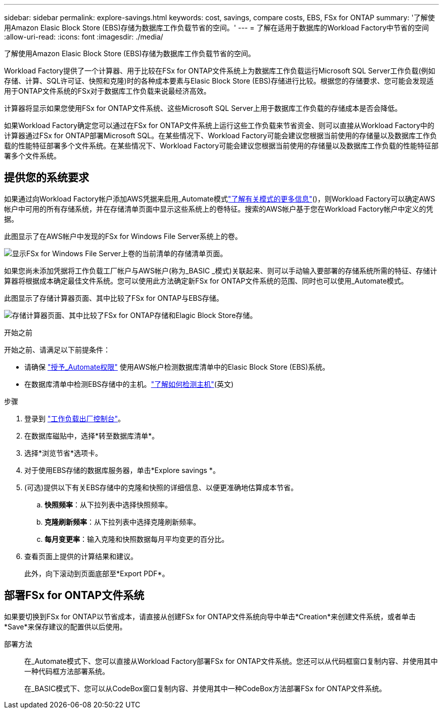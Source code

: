 ---
sidebar: sidebar 
permalink: explore-savings.html 
keywords: cost, savings, compare costs, EBS, FSx for ONTAP 
summary: '了解使用Amazon Elasic Block Store (EBS)存储为数据库工作负载节省的空间。' 
---
= 了解在适用于数据库的Workload Factory中节省的空间
:allow-uri-read: 
:icons: font
:imagesdir: ./media/


[role="lead"]
了解使用Amazon Elasic Block Store (EBS)存储为数据库工作负载节省的空间。

Workload Factory提供了一个计算器、用于比较在FSx for ONTAP文件系统上为数据库工作负载运行Microsoft SQL Server工作负载(例如存储、计算、SQL许可证、快照和克隆)时的各种成本要素与Elasic Block Store (EBS)存储进行比较。根据您的存储要求、您可能会发现适用于ONTAP文件系统的FSx对于数据库工作负载来说最经济高效。

计算器将显示如果您使用FSx for ONTAP文件系统、这些Microsoft SQL Server上用于数据库工作负载的存储成本是否会降低。

如果Workload Factory确定您可以通过在FSx for ONTAP文件系统上运行这些工作负载来节省资金、则可以直接从Workload Factory中的计算器通过FSx for ONTAP部署Microsoft SQL。在某些情况下、Workload Factory可能会建议您根据当前使用的存储量以及数据库工作负载的性能特征部署多个文件系统。在某些情况下、Workload Factory可能会建议您根据当前使用的存储量以及数据库工作负载的性能特征部署多个文件系统。



== 提供您的系统要求

如果通过向Workload Factory帐户添加AWS凭据来启用_Automate模式link:https://docs.netapp.com/us-en/workload-setup-admin/operational-modes.html["了解有关模式的更多信息"]()，则Workload Factory可以确定AWS帐户中可用的所有存储系统，并在存储清单页面中显示这些系统上的卷特征。搜索的AWS帐户基于您在Workload Factory帐户中定义的凭据。

此图显示了在AWS帐户中发现的FSx for Windows File Server系统上的卷。

image:screenshot-storage-inventory.png["显示FSx for Windows File Server上卷的当前清单的存储清单页面。"]

如果您尚未添加凭据将工作负载工厂帐户与AWS帐户(称为_BASIC _模式)关联起来、则可以手动输入要部署的存储系统所需的特征、存储计算器将根据成本确定最佳文件系统。您可以使用此方法确定新FSx for ONTAP文件系统的范围、同时也可以使用_Automate模式。

此图显示了存储计算器页面、其中比较了FSx for ONTAP与EBS存储。

image:screenshot-ebs-calculator.png["存储计算器页面、其中比较了FSx for ONTAP存储和Elagic Block Store存储。"]

.开始之前
开始之前、请满足以下前提条件：

* 请确保 link:https://docs.netapp.com/us-en/workload-setup-admin/add-credentials.html["授予_Automate权限"^] 使用AWS帐户检测数据库清单中的Elasic Block Store (EBS)系统。
* 在数据库清单中检测EBS存储中的主机。link:detect-host.html["了解如何检测主机"](英文)


.步骤
. 登录到 link:https://console.workloads.netapp.com["工作负载出厂控制台"^]。
. 在数据库磁贴中，选择*转至数据库清单*。
. 选择*浏览节省*选项卡。
. 对于使用EBS存储的数据库服务器，单击*Explore savings *。
. (可选)提供以下有关EBS存储中的克隆和快照的详细信息、以便更准确地估算成本节省。
+
.. *快照频率*：从下拉列表中选择快照频率。
.. *克隆刷新频率*：从下拉列表中选择克隆刷新频率。
.. *每月变更率*：输入克隆和快照数据每月平均变更的百分比。


. 查看页面上提供的计算结果和建议。
+
此外，向下滚动到页面底部至*Export PDF*。





== 部署FSx for ONTAP文件系统

如果要切换到FSx for ONTAP以节省成本，请直接从创建FSx for ONTAP文件系统向导中单击*Creation*来创建文件系统，或者单击*Save*来保存建议的配置供以后使用。

部署方法:: 在_Automate模式下、您可以直接从Workload Factory部署FSx for ONTAP文件系统。您还可以从代码框窗口复制内容、并使用其中一种代码框方法部署系统。
+
--
在_BASIC模式下、您可以从CodeBox窗口复制内容、并使用其中一种CodeBox方法部署FSx for ONTAP文件系统。

--

